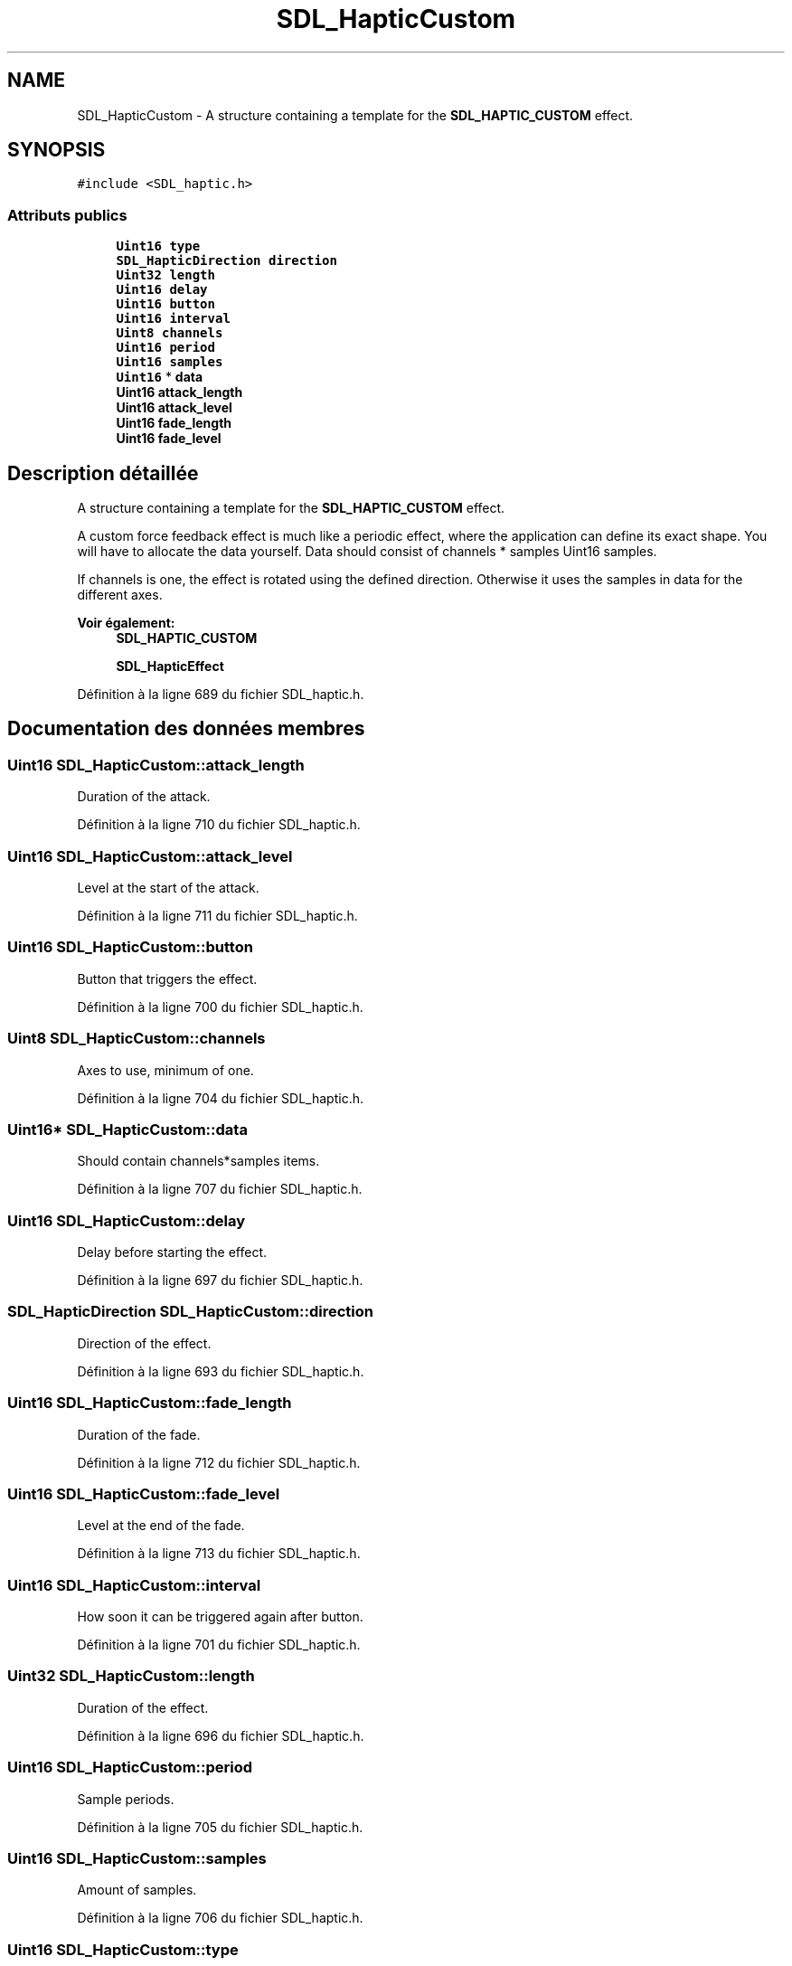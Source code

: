.TH "SDL_HapticCustom" 3 "Mercredi 30 Mars 2016" "Version 1" "Arcade" \" -*- nroff -*-
.ad l
.nh
.SH NAME
SDL_HapticCustom \- A structure containing a template for the \fBSDL_HAPTIC_CUSTOM\fP effect\&.  

.SH SYNOPSIS
.br
.PP
.PP
\fC#include <SDL_haptic\&.h>\fP
.SS "Attributs publics"

.in +1c
.ti -1c
.RI "\fBUint16\fP \fBtype\fP"
.br
.ti -1c
.RI "\fBSDL_HapticDirection\fP \fBdirection\fP"
.br
.ti -1c
.RI "\fBUint32\fP \fBlength\fP"
.br
.ti -1c
.RI "\fBUint16\fP \fBdelay\fP"
.br
.ti -1c
.RI "\fBUint16\fP \fBbutton\fP"
.br
.ti -1c
.RI "\fBUint16\fP \fBinterval\fP"
.br
.ti -1c
.RI "\fBUint8\fP \fBchannels\fP"
.br
.ti -1c
.RI "\fBUint16\fP \fBperiod\fP"
.br
.ti -1c
.RI "\fBUint16\fP \fBsamples\fP"
.br
.ti -1c
.RI "\fBUint16\fP * \fBdata\fP"
.br
.ti -1c
.RI "\fBUint16\fP \fBattack_length\fP"
.br
.ti -1c
.RI "\fBUint16\fP \fBattack_level\fP"
.br
.ti -1c
.RI "\fBUint16\fP \fBfade_length\fP"
.br
.ti -1c
.RI "\fBUint16\fP \fBfade_level\fP"
.br
.in -1c
.SH "Description détaillée"
.PP 
A structure containing a template for the \fBSDL_HAPTIC_CUSTOM\fP effect\&. 

A custom force feedback effect is much like a periodic effect, where the application can define its exact shape\&. You will have to allocate the data yourself\&. Data should consist of channels * samples Uint16 samples\&.
.PP
If channels is one, the effect is rotated using the defined direction\&. Otherwise it uses the samples in data for the different axes\&.
.PP
\fBVoir également:\fP
.RS 4
\fBSDL_HAPTIC_CUSTOM\fP 
.PP
\fBSDL_HapticEffect\fP 
.RE
.PP

.PP
Définition à la ligne 689 du fichier SDL_haptic\&.h\&.
.SH "Documentation des données membres"
.PP 
.SS "\fBUint16\fP SDL_HapticCustom::attack_length"
Duration of the attack\&. 
.PP
Définition à la ligne 710 du fichier SDL_haptic\&.h\&.
.SS "\fBUint16\fP SDL_HapticCustom::attack_level"
Level at the start of the attack\&. 
.PP
Définition à la ligne 711 du fichier SDL_haptic\&.h\&.
.SS "\fBUint16\fP SDL_HapticCustom::button"
Button that triggers the effect\&. 
.PP
Définition à la ligne 700 du fichier SDL_haptic\&.h\&.
.SS "\fBUint8\fP SDL_HapticCustom::channels"
Axes to use, minimum of one\&. 
.PP
Définition à la ligne 704 du fichier SDL_haptic\&.h\&.
.SS "\fBUint16\fP* SDL_HapticCustom::data"
Should contain channels*samples items\&. 
.PP
Définition à la ligne 707 du fichier SDL_haptic\&.h\&.
.SS "\fBUint16\fP SDL_HapticCustom::delay"
Delay before starting the effect\&. 
.PP
Définition à la ligne 697 du fichier SDL_haptic\&.h\&.
.SS "\fBSDL_HapticDirection\fP SDL_HapticCustom::direction"
Direction of the effect\&. 
.PP
Définition à la ligne 693 du fichier SDL_haptic\&.h\&.
.SS "\fBUint16\fP SDL_HapticCustom::fade_length"
Duration of the fade\&. 
.PP
Définition à la ligne 712 du fichier SDL_haptic\&.h\&.
.SS "\fBUint16\fP SDL_HapticCustom::fade_level"
Level at the end of the fade\&. 
.PP
Définition à la ligne 713 du fichier SDL_haptic\&.h\&.
.SS "\fBUint16\fP SDL_HapticCustom::interval"
How soon it can be triggered again after button\&. 
.PP
Définition à la ligne 701 du fichier SDL_haptic\&.h\&.
.SS "\fBUint32\fP SDL_HapticCustom::length"
Duration of the effect\&. 
.PP
Définition à la ligne 696 du fichier SDL_haptic\&.h\&.
.SS "\fBUint16\fP SDL_HapticCustom::period"
Sample periods\&. 
.PP
Définition à la ligne 705 du fichier SDL_haptic\&.h\&.
.SS "\fBUint16\fP SDL_HapticCustom::samples"
Amount of samples\&. 
.PP
Définition à la ligne 706 du fichier SDL_haptic\&.h\&.
.SS "\fBUint16\fP SDL_HapticCustom::type"
\fBSDL_HAPTIC_CUSTOM\fP 
.PP
Définition à la ligne 692 du fichier SDL_haptic\&.h\&.

.SH "Auteur"
.PP 
Généré automatiquement par Doxygen pour Arcade à partir du code source\&.
